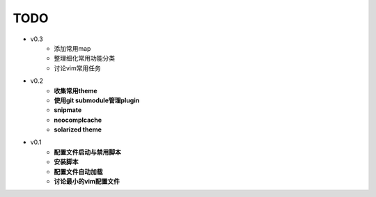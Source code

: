 TODO
===============================================================================

* v0.3
    * 添加常用map
    * 整理细化常用功能分类
    * 讨论vim常用任务

* v0.2
    * **收集常用theme**
    * **使用git submodule管理plugin**
    * **snipmate**
    * **neocomplcache**
    * **solarized theme**

* v0.1
    * **配置文件启动与禁用脚本**
    * **安装脚本**
    * **配置文件自动加载**
    * **讨论最小的vim配置文件**
